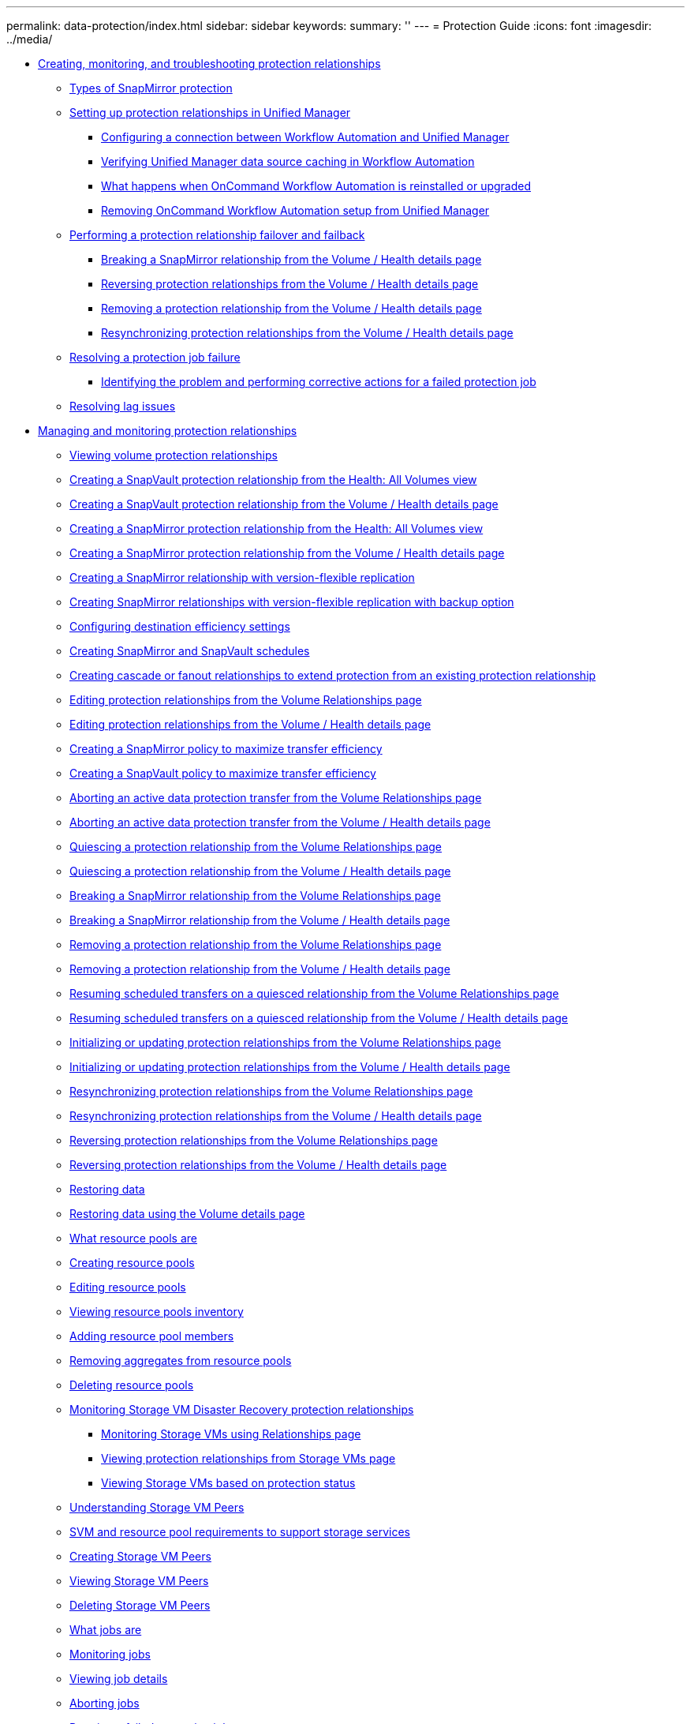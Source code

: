 ---
permalink: data-protection/index.html
sidebar: sidebar
keywords: 
summary: ''
---
= Protection Guide
:icons: font
:imagesdir: ../media/

* xref:concept_create_and_monitor_protection_relationships.adoc[Creating, monitoring, and troubleshooting protection relationships]
 ** xref:concept_types_of_snapmirror_protection.adoc[Types of SnapMirror protection]
 ** xref:task_set_up_protection_relationships_in_unified_manager.adoc[Setting up protection relationships in Unified Manager]
  *** xref:task_configure_connection_between_workflow_automation_um.adoc[Configuring a connection between Workflow Automation and Unified Manager]
  *** xref:task_verify_um_data_source_caching_in_workflow_automation.adoc[Verifying Unified Manager data source caching in Workflow Automation]
  *** xref:concept_what_happens_when_wfa_is_reinstalled_or_upgraded.adoc[What happens when OnCommand Workflow Automation is reinstalled or upgraded]
  *** xref:task_remove_workflow_automation.adoc[Removing OnCommand Workflow Automation setup from Unified Manager]
 ** xref:task_perform_protection_relationship_failover_and_failback.adoc[Performing a protection relationship failover and failback]
  *** xref:task_break_snapmirror_relationship_from_health_volume_details.adoc[Breaking a SnapMirror relationship from the Volume / Health details page]
  *** xref:task_reverse_protection_relationships_from_health_volume_details.adoc[Reversing protection relationships from the Volume / Health details page]
  *** xref:task_remove_protection_relationship_voldtls.adoc[Removing a protection relationship from the Volume / Health details page]
  *** xref:task_resynchronize_protection_relationships_voldtls.adoc[Resynchronizing protection relationships from the Volume / Health details page]
 ** xref:task_resolve_protection_job_failure.adoc[Resolving a protection job failure]
  *** xref:task_identify_problem_for_failed_protection_job.adoc[Identifying the problem and performing corrective actions for a failed protection job]
 ** xref:task_resolve_lag_issues.adoc[Resolving lag issues]
* xref:concept_manage_and_monitor_protection_relationships.adoc[Managing and monitoring protection relationships]
 ** xref:task_view_volume_protection_relationships.adoc[Viewing volume protection relationships]
 ** xref:task_create_snapvault_protection_relationship.adoc[Creating a SnapVault protection relationship from the Health: All Volumes view]
 ** xref:task_create_snapvault_protection_relationship_from_health_volume_details.adoc[Creating a SnapVault protection relationship from the Volume / Health details page]
 ** xref:task_create_snapmirror_relationship_from_health_volumes.adoc[Creating a SnapMirror protection relationship from the Health: All Volumes view]
 ** xref:task_create_snapmirror_relationship_from_health_volume.adoc[Creating a SnapMirror protection relationship from the Volume / Health details page]
 ** xref:task_create_snapmirror_relationship_with_version_flexible_replication.adoc[Creating a SnapMirror relationship with version-flexible replication]
 ** xref:task_create_snapmirror_relationships_with_version_flexible_replication.adoc[Creating SnapMirror relationships with version-flexible replication with backup option]
 ** xref:task_configure_protection_destination_settings.adoc[Configuring destination efficiency settings]
 ** xref:task_create_snapmirror_and_snapvault_schedules.adoc[Creating SnapMirror and SnapVault schedules]
 ** xref:task_create_cascade_or_fanout_relationships_to_extend_protection.adoc[Creating cascade or fanout relationships to extend protection from an existing protection relationship]
 ** xref:task_edit_protection_relationships_from_protection_volume.adoc[Editing protection relationships from the Volume Relationships page]
 ** xref:task_edit_protection_relationships_from_health_volume.adoc[Editing protection relationships from the Volume / Health details page]
 ** xref:task_create_snapmirror_policy_to_maximize_transfer_efficiency.adoc[Creating a SnapMirror policy to maximize transfer efficiency]
 ** xref:task_create_snapvault_policy_to_maximize_transfer_efficiency.adoc[Creating a SnapVault policy to maximize transfer efficiency]
 ** xref:task_abort_an_active_data_protection_transfer.adoc[Aborting an active data protection transfer from the Volume Relationships page]
 ** xref:task_abort_active_data_protection_transfer_from_health_volume.adoc[Aborting an active data protection transfer from the Volume / Health details page]
 ** xref:task_quiesce_protection_relationship_from_volume_relationships.adoc[Quiescing a protection relationship from the Volume Relationships page]
 ** xref:task_quiesce_protection_relationship_from_health_volume_details.adoc[Quiescing a protection relationship from the Volume / Health details page]
 ** xref:task_break_snapmirror_relationship.adoc[Breaking a SnapMirror relationship from the Volume Relationships page]
 ** xref:task_break_snapmirror_relationship_from_health_volume_details.adoc[Breaking a SnapMirror relationship from the Volume / Health details page]
 ** xref:task_remove_protection_relationship.adoc[Removing a protection relationship from the Volume Relationships page]
 ** xref:task_remove_protection_relationship_voldtls.adoc[Removing a protection relationship from the Volume / Health details page]
 ** xref:task_resume_scheduled_transfers_on_quiesced_relationship.adoc[Resuming scheduled transfers on a quiesced relationship from the Volume Relationships page]
 ** xref:task_resume_scheduled_transfers_voldtls_page.adoc[Resuming scheduled transfers on a quiesced relationship from the Volume / Health details page]
 ** xref:task_initialize_or_update_protection_relationships.adoc[Initializing or updating protection relationships from the Volume Relationships page]
 ** xref:task_update_protection_voldtls_page.adoc[Initializing or updating protection relationships from the Volume / Health details page]
 ** xref:task_resynchronize_protection_relationships.adoc[Resynchronizing protection relationships from the Volume Relationships page]
 ** xref:task_resynchronize_protection_relationships_voldtls.adoc[Resynchronizing protection relationships from the Volume / Health details page]
 ** xref:task_reverse_protection_relationships.adoc[Reversing protection relationships from the Volume Relationships page]
 ** xref:task_reverse_protection_relationships_from_health_volume_details.adoc[Reversing protection relationships from the Volume / Health details page]
 ** xref:task_restore_data_use_health_volumes_page.adoc[Restoring data]
 ** xref:task_restore_data_use_health_volume_details_page.adoc[Restoring data using the Volume details page]
 ** xref:concept_what_resource_pools_are.adoc[What resource pools are]
 ** xref:task_create_resource_pools.adoc[Creating resource pools]
 ** xref:task_edit_resource_pools.adoc[Editing resource pools]
 ** xref:task_view_resource_pool_inventory.adoc[Viewing resource pools inventory]
 ** xref:task_add_resource_pool_members.adoc[Adding resource pool members]
 ** xref:task_remove_aggregates_from_resource_pools.adoc[Removing aggregates from resource pools]
 ** xref:task_delete_resource_pools.adoc[Deleting resource pools]
 ** xref:concept_monitor_storage_vm_disaster_recovery_relationships.adoc[Monitoring Storage VM Disaster Recovery protection relationships]
  *** xref:task_monitor_storage_vms_using_relationships_page.adoc[Monitoring Storage VMs using Relationships page]
  *** xref:task_view_protection_relationships_from_storage_vms_page.adoc[Viewing protection relationships from Storage VMs page]
  *** xref:task_view_storage_vms_based_on_protection_status.adoc[Viewing Storage VMs based on protection status]
 ** xref:concept_understand_svm_associations.adoc[Understanding Storage VM Peers]
 ** xref:concept_storage_virtual_machine_and_resource_pool_requirements.adoc[SVM and resource pool requirements to support storage services]
 ** xref:task_create_storage_virtual_machine_svm_associations.adoc[Creating Storage VM Peers]
 ** xref:task_view_svm_associations.adoc[Viewing Storage VM Peers]
 ** xref:task_delete_svm_associations.adoc[Deleting Storage VM Peers]
 ** xref:concept_what_jobs_are.adoc[What jobs are]
 ** xref:task_monitor_jobs.adoc[Monitoring jobs]
 ** xref:task_view_job_details.adoc[Viewing job details]
 ** xref:task_abort_jobs.adoc[Aborting jobs]
 ** xref:task_retry_failed_protection_job.adoc[Retrying a failed protection job]
 ** xref:reference_description_of_protection_relationships_window.adoc[Description of Protection relationships windows and dialog boxes]
  *** xref:reference_resource_pools_page.adoc[Resource Pools page]
  *** xref:reference_create_resource_pool_dialog_box.adoc[Create Resource Pool dialog box]
  *** xref:reference_edit_resource_pool_dialog_box.adoc[Edit Resource Pool dialog box]
  *** xref:reference_aggregates_dialog_box.adoc[Aggregates dialog box]
  *** xref:reference_protection_storage_virtual_machine_associations_page.adoc[SVM Associations page]
  *** xref:reference_create_storage_virtual_machine_associations_wizard.adoc[Create Storage Virtual Machine Associations wizard]
  *** xref:reference_protection_jobs_page.adoc[Jobs page]
  *** xref:reference_job_details_page.adoc[Job details page]
  *** xref:reference_advanced_secondary_setting_dialog_box.adoc[Advanced Secondary Settings dialog box]
  *** xref:reference_advanced_destination_settings_dialog_box.adoc[Advanced Destination Settings dialog box]
  *** xref:reference_restore_dialog_box.adoc[Restore dialog box]
  *** xref:reference_browse_directories_dialog_box.adoc[Browse Directories dialog box]
  *** xref:reference_configure_protection_dialog_box.adoc[Configure Protection dialog box]
  *** xref:reference_create_schedule_dialog_box.adoc[Create New Schedule dialog box]
  *** xref:reference_create_snapmirror_policy_dialog_box.adoc[Create SnapMirror Policy dialog box]
  *** xref:reference_create_snapvault_policy_dialog_box.adoc[Create SnapVault Policy dialog box]
  *** xref:reference_edit_relationship_dialog_box.adoc[Edit Relationship dialog box]
  *** xref:reference_initialize_update_relationship_dialog_box.adoc[Initialize/Update dialog box]
  *** xref:reference_resynchronize_dialog_box.adoc[Resynchronize dialog box]
  *** xref:reference_select_source_snapshot_copy_dialog_box.adoc[Select Source Snapshot Copy dialog box]
  *** xref:reference_reverse_resync_dialog_box.adoc[Reverse Resync dialog box]
  *** xref:reference_relationship_all_relationships_view.adoc[Relationship: All Relationships view]
  *** xref:reference_relationship_last_1_month_transfer_status_view.adoc[Relationship: Last 1 month Transfer Status view]
  *** xref:reference_relationship_last_1_month_transfer_rate_view.adoc[Relationship: Last 1 month Transfer Rate view]
* xref:reference_copyright_and_trademark.adoc[Copyright, trademark, and machine translation]
 ** xref:reference_copyright.adoc[Copyright]
 ** xref:reference_trademark.adoc[Trademark]
 ** xref:generic_machine_translation_disclaimer.adoc[Machine translation]
